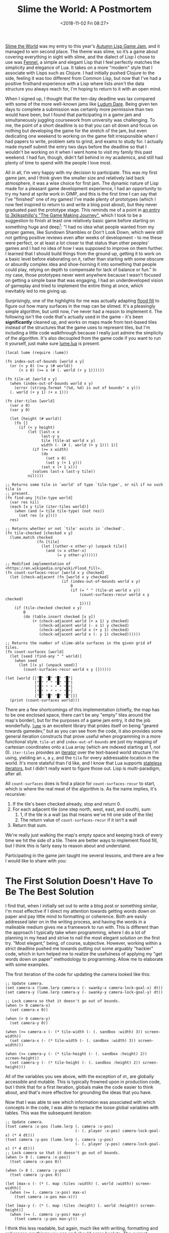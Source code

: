 #+TITLE: Slime the World: A Postmortem
#+DATE: <2018-11-02 Fri 08:27>
#+TAGS: writeup, video-games, programming, game-development, lua, lisp, fennel

[[https://itch.io/jam/autumn-lisp-game-jam-2018/rate/321822][Slime the World]] was my entry to this year's [[https://itch.io/jam/autumn-lisp-game-jam-2018][Autumn Lisp Game Jam]], and it managed
to win second place. The theme was slime, so it’s a game about covering
everything in sight with slime, and the dialect of Lisp I chose to use was
[[https://fennel-lang.org/][Fennel]], a simple and elegant Lisp that I feel perfectly matches the simplicity
and elegance of Lua. It takes on a more "modern" style that I associate with
Lisps such as Clojure. I had initially pushed Clojure to the side, feeling it
was too different from Common Lisp, but now that I've had a positive firsthand
experience with a Lisp where lists /aren't/ the data structure you always reach
for, I'm hoping to return to it with an open mind.

When I signed up, I thought that the ten-day deadline was lax compared with some
of the more well-known jams like [[https://ldjam.com/][Ludum Dare]]. Being given ten days to complete a
submission was certainly more permissive than two would have been, but I found
that participating in a game jam and simultaneously juggling coursework from
university was challenging. To me, the point of a short deadline is so that you
can sit down and focus on nothing but developing the game for the stretch of the
jam, but even dedicating one weekend to working on the game felt irresponsible
when I had papers to write, problem sets to grind, and exams to study for. I
actually made myself submit the entry two days before the deadline so that I
wouldn't be working on it when I went home to visit my family this past weekend.
I had fun, though, didn't fall behind in my academics, and still had plenty of
time to spend with the people I love most.

All in all, I'm very happy with my decision to participate. This was my first
game jam, and I think given the smaller size and relatively laid back
atmosphere, it was a wise choice for first jam. The dynamic nature of Lisp made
for a pleasant game development experience, I had an opportunity to try my hand
at sprite work in GIMP, and this is the first time I can say that I've
"finished" one of my games! I've made plenty of prototypes (which I now feel
inspired to return to and write a blog post about), but they never graduated
past the prototype stage. This reminds me of a point in [[https://www.youtube.com/watch?v=jGjq-C5cj2c&list=PLRDhcp_8c7uAPQfE6WMBo7PCNlkQIOLdO&index=5&t=0s][an entry to
3kliksphilip's "The Game Making Journey"]], which I took to be a suggestion to
finish at least one relatively basic game before starting on something huge and
deep[fn:1]: "I had no idea what people wanted from my proper games, like Sundown
Shambles or Don't Look Down, which were still not getting positive reviews even
after weeks of development - to me these were perfect, or at least a lot closer
to that status than other peoples' games and I had no idea of how I was supposed
to improve on them further. I learned that I should build things from the ground
up, getting it to work on a basic level before elaborating on it, rather than
starting with some obscure or absurdly complex idea and shoe-horning it into
something that people could play, relying on depth to compensate for lack of
balance or fun." In my case, those prototypes never went anywhere because I
wasn't focused on getting a simple base that was engaging, I had an
underdeveloped vision of gameplay and tried to implement the entire thing at
once, which inevitably led to me giving up.

Surprisingly, one of the highlights for me was actually adapting [[https://en.wikipedia.org/wiki/Flood_fill][flood fill]] to
figure out how many surfaces in the map can be slimed. It's a pleasingly simple
algorithm, but until now, I've never had a reason to implement it. The following
isn't the code that's actually used in the game - it's been *significantly*
cleaned up, and works on maps made from text-based tiles instead of the
structures that the game uses to represent tiles, but I'm including a little
code walkthrough because I really just admire the simplicity of the algorithm.
It's also decoupled from the game code if you want to run it yourself, just make
sure [[https://raw.githubusercontent.com/rxi/lume/master/lume.lua][lume.lua]] is present.

#+BEGIN_SRC fennel :hl_lines 0
(local lume (require :lume))

(fn index-out-of-bounds [world x y]
  (or (< y 0) (>= y (# world))
      (< x 0) (>= x (# (. world (+ y 1))))))

(fn tile-at [world x y]
  (when (index-out-of-bounds world x y)
    (error (string.format "(%d, %d) is out of bounds" x y)))
  (. world (+ y 1) (+ x 1)))

(fn iter-tiles [world]
  (var x 0)
  (var y 0)

  (let [height (# world)]
    (fn []
      (if (< y height)
          (let [last-x x
                last-y y
                tile (tile-at world x y)
                width (- (# (. world (+ y 1))) 1)]
            (if (>= x width)
                (do
                  (set x 0)
                  (set y (+ 1 y)))
                (set x (+ 1 x)))
            (values last-x last-y tile))
          nil))))

;; Returns some tile in `world' of type `tile-type', or nil if no such tile is
;; present.
(fn find-any [tile-type world]
  (var res nil)
  (each [x y tile (iter-tiles world)]
    (when (and (= tile tile-type) (not res))
      (set res [x y])))
  res)

;; Returns whether or not `tile' exists in `checked'.
(fn tile-checked [checked x y]
  (lume.match checked
              (fn [tile]
                (let [(other-x other-y) (unpack tile)]
                  (and (= x other-x)
                       (= y other-y))))))

;; Modified implementation of <https://en.wikipedia.org/wiki/Flood_fill>.
(fn count-surfaces-recur [world x y checked]
  (let [check-adjacent (fn [world x y checked]
                         (if (index-out-of-bounds world x y)
                             0
                             (if (= " " (tile-at world x y))
                                 (count-surfaces-recur world x y checked)
                                 1)))]
    (if (tile-checked checked x y)
        0
        (do (table.insert checked [x y])
            (+ (check-adjacent world (+ x 1) y checked)
               (check-adjacent world (- x 1) y checked)
               (check-adjacent world x (+ y 1) checked)
               (check-adjacent world x (- y 1) checked))))))

;; Returns the number of slime-able surfaces in the given grid of tiles.
(fn count-surfaces [world]
  (let [seed (find-any " " world)]
    (when seed
      (let [(x y) (unpack seed)]
        (count-surfaces-recur world x y [])))))

(let [world [["█" "█" "█" "█"]
             ["█" " " "█" "█"]
             ["█" " " " " "█"]
             ["█" " " " " "█"]
             ["█" "█" "█" "█"]]]
  (print (count-surfaces world)))
#+END_SRC

There are a few shortcomings of this implementation (chiefly, the map has to be
one enclosed space, there can't be any "empty" tiles around the map's border),
but for the purposes of a game jam entry, it did the job wonderfully. [[https://github.com/rxi/lume][=lume=]] is
an excellent library that prides itself on being "geared towards gamedev," but
as you can see from the code, it also provides some general iteration constructs
that prove useful when programming in a more functional style. =tile-at= and
=index-out-of-bounds= are just my mapping of cartesian coordinates onto a Lua
array (which are indexed starting at 1, /not/ 0). =iter-tiles= provides an
[[https://www.lua.org/pil/7.1.html][iterator]] over the text-based world structure I'm using, yielding an =x=, a =y=,
and the =tile= for every addressable location in the world. It's more stateful
than I'd like, and I know that Lua supports [[https://www.lua.org/pil/7.3.html][stateless iterators]], but I didn't
really want to figure those out. Lisp is multi-paradigm, after all.

All =count-surfaces= does is find a place for =count-surfaces-recur= to start,
which is where the real meat of the algorithm is. As the name implies, it's
recursive:

1. If the tile's been checked already, stop and return 0.
2. For each adjacent tile (one step north, west, east, and south), sum:
  1. 1, if the tile is a wall (as that means we've hit one side of the tile)
  2. The return value of =count-surfaces-recur= if it isn't a wall
3. Return that sum.

We're really just walking the map's empty space and keeping track of every time
we hit the side of a tile. There are better ways to implement flood fill, but I
think this is fairly easy to reason about and understand.

Participating in the game jam taught me several lessons, and there are a few I
would like to share with you:

* The First Solution Doesn't Have To Be The Best Solution

I find that, when I initially set out to write a blog post or something similar,
I'm most effective if I direct my attention towards getting words down on paper
and pay little mind to formatting or coherence. Both are easily addressed later
on in the writing process, and having the words in a malleable medium gives me a
framework to run with. This is different than the approach I typically take when
programming, where I do a lot of planning in my head and strive to nail the most
elegant solution on the first try. "Most elegant," being, of course, subjective.
However, working within a strict deadline pushed me towards putting out some
arguably "hackier" code, which in turn helped me to realize the usefulness of
applying my "get words down on paper" methodology to programming. Allow me to
elaborate with some examples.

The first iteration of the code for updating the camera looked like this:

#+BEGIN_SRC fennel :hl_lines 0
;; Update camera.
(set camera-x (lume.lerp camera-x (- swanky-x camera-lock-goal-x) dt))
(set camera-y (lume.lerp camera-y (- swanky-y camera-lock-goal-y) dt))

;; Lock camera so that it doesn't go out of bounds.
(when (> 0 camera-x)
  (set camera-x 0))

(when (> 0 camera-y)
  (set camera-y 0))

(when (>= camera-x (- (* tile-width (- (. sandbox :width) 3)) screen-width))
  (set camera-x (- (* tile-width (- (. sandbox :width) 3)) screen-width)))

(when (>= camera-y (- (* tile-height (- (. sandbox :height) 2)) screen-height))
  (set camera-y (- (* tile-height (- (. sandbox :height) 2)) screen-height)))
#+END_SRC

All of the variables you see above, with the exception of =dt=, are globally
accessible and mutable. This is typically frowned upon in production code, but I
think that for a first iteration, globals make the code easier to think about,
and that's more effective for grounding the ideas that you have.

Now that I was able to see which information was associated with which concepts
in the code, I was able to replace the loose global variables with tables. This
was the subsequent iteration:

#+BEGIN_SRC fennel :hl_lines 0
;; Update camera.
(tset camera :x-pos (lume.lerp (. camera :x-pos)
                               (- (. player :x-pos) camera-lock-goal-x) (* 4 dt)))
(tset camera :y-pos (lume.lerp (. camera :y-pos)
                               (- (. player :y-pos) camera-lock-goal-x) (* 4 dt)))
;; Lock camera so that it doesn't go out of bounds.
(when (> 0 (. camera :x-pos))
  (tset camera :x-pos 0))

(when (> 0 (. camera :y-pos))
  (tset camera :y-pos 0))

(let [max-x (- (* (. map :tiles :width) (. world :width)) screen-width)]
  (when (>= (. camera :x-pos) max-x)
    (tset camera :x-pos max-x)))

(let [max-y (- (* (. map :tiles :height) (. world :height)) screen-height)]
  (when (>= (. camera :y-pos) max-y)
    (tset camera :y-pos max-y)))
#+END_SRC

I think this less readable, but again, much like with writing, formatting and
coherence are things you can and should come back to. The current version of the
game has more general function that abstracts this notion of updating the camera
into a function that doesn't incur side effects.

#+BEGIN_SRC fennel :hl_lines 0
(fn focus-on-object [camera object dt]
  (let [last-x (. camera :x-pos)
        last-y (. camera :y-pos)
        max-x (. camera :max-x)
        max-y (. camera :max-y)
        object-x (. object :x-pos)
        object-y (. object :y-pos)
        width (. object :width)
        height (. object :height)
        screen-width (. camera :screen-width)
        screen-height (. camera :screen-height)
        x-offset (math.floor (- (/ screen-width 2) (/ width 2)))
        y-offset (math.floor (- (/ screen-height 2) (/ height 2)))
        x (lume.lerp last-x (- object-x x-offset) (* 4 dt))
        y (lume.lerp last-y (- object-y y-offset) (* 4 dt))
        x (lume.clamp x 0 max-x)
        y (lume.clamp y 0 max-y)]
      (values x y)))
#+END_SRC

This version is still, in my opinion, "hacky." For one, the code is mostly field
retrieval, and this could probably be broken up into smaller functions for
clarity. I believe the reason for the upper bound on elegance was actually that
I tried to refactor too early. I made the transition from global variables to
tables within the first two days of the jam, so very few of the features in the
final game had an initial implementation, and as such, I was lacking a complete
"big picture" when designing the data layout.

Writing this section, I was reminded of a snippet from a [[https://www.facebook.com/permalink.php?story_fbid=2110408722526967&id=100006735798590][Facebook post]] that was
posted by one my idols, John Carmack: "I used a common pattern for me: get first
results with hacky code, then write a brand new and clean implementation with
the lessons learned, so they both exist and can be cross checked." I'm hoping to
apply this to my future programming work. It's been said that "weeks of
programming can save you hours of planning," but I think that getting some code
down that works is an excellent precursor to the planning process.

* Learn Your Tools Ahead Of Time

I was fortunate enough to have experience with Lua prior to the jam, so the
general concepts regarding tables and such weren't foreign, and I had guidance
in the form of [[https://technomancy.us][Phil Hagelberg]]'s blog post[fn:2], [[https://technomancy.us/188]["in which a game jam is recounted
further"]] and the source code to [[https://gitlab.com/technomancy/exo-encounter-667][EXO_encounter 667]]. Regardless, I didn't /learn/
Fennel until the jam had started. This wasn't a huge deal, as Lisps are
syntactically identical and I was able to pick it up without much trouble, but
there were inevitably nuances, and I really wish that I had at least played
around with Fennel in the days leading up to the jam. It took me four days to
realize that bindings in a =let= form could refer to earlier bindings in that same
form, much like the behavior of =let*= in Common Lisp. It also took time to get
used to reaching for tables and booleans rather than conses, and I never learned
how macros work in Fennel. To my understanding, they have to be declared in
separate modules, and there is no backquote syntax. Again, things I could have
figured out had I just used Fennel prior to writing a game with it.

Also, I still do not know why, but [[https://gitlab.com/technomancy/fennel-mode][=fennel-mode=]] does not work with my Emacs
configuration. Some =init.el= bisecting revealed that =(require 'package)=
messed up fennel-mode's indentation function somehow. Whenever I worked on the
game, I had to run a separate =emacs -q= and =eval-buffer= on =fennel-mode.el=.
Fortunately, it wasn't too inconveniencing, but it did make me want to redo my
Emacs config at some point in the future.

* Don't Be Too Ambitious

Going back to the point about juggling this with university, I probably could
have picked a less ambitious idea for the jam. There were loads of unused assets
and unimplemented ideas. I had plans for implementing particle systems, parallax
scrolling, a big ol' Metroidvania-styled map with interconnected rooms, enemies,
saving, gamepad support, &c, &c, &c. A minimal portion of my initial vision made
it into the end product, to say the least. Toning back the idea blast probably
would have helped me focus on what was important to implement.

Huge thanks to [[https://www.michaelfiano.com/][Michael Fiano]] for hosting the jam, and to the community for being
so damn great. Everyone was willing to help one another - Phil was kind enough
to [[https://itch.io/post/581643][share his makefile with me]][fn:3], and I made plenty of friends along the way.

[fn:1] After returning to rewatch the series after publishing this post, I came to the realization that I was thinking of another point in another video. For those curious, the topic of finishing a simple game before tackling something bigger is covered in [[https://www.youtube.com/watch?v=1jn39JJYW3A&t=0s&list=PLRDhcp_8c7uAPQfE6WMBo7PCNlkQIOLdO&index=6][the fifth entry]].

[fn:2] Which was actually my main inspiration to use Fennel for this jam.

[fn:3] Sadly, due to time constraints, I did not end up using it for the submission. I do, however, have intentions to go back and incorporate it into my post-jam fixes.
